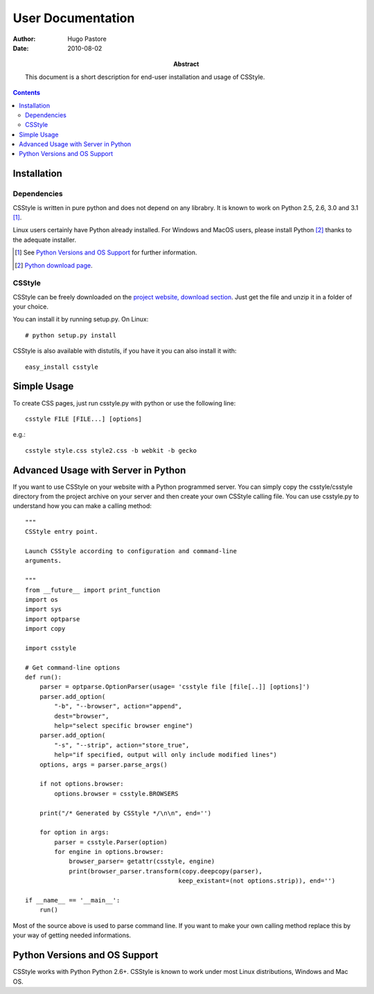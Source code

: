 ====================
 User Documentation
====================

:Author: Hugo Pastore

:Date: 2010-08-02

:Abstract: This document is a short description for end-user installation and 
  usage of CSStyle.

.. contents::

Installation
============

Dependencies
------------

CSStyle is written in pure python and does not depend on any librabry. It is
known to work on Python 2.5, 2.6, 3.0 and 3.1 [#]_.

Linux users certainly have Python already installed. For Windows and MacOS
users, please install Python [#]_ thanks to the adequate installer.

.. [#] See `Python Versions and OS Support`_ for further information.

.. [#] `Python download page <http://python.org/download/>`_.

CSStyle
-------

CSStyle can be freely downloaded on the `project website, download section
<http://www.csstyle.org/download>`_. Just get the file and unzip it in a
folder of your choice.

You can install it by running setup.py.
On Linux::
  
  # python setup.py install

CSStyle is also available with distutils, if you have it you can also install it 
with::

  easy_install csstyle

Simple Usage
============

To create CSS pages, just run csstyle.py with python or use the following line::

  csstyle FILE [FILE...] [options]

e.g.::

  csstyle style.css style2.css -b webkit -b gecko

Advanced Usage with Server in Python
====================================

If you want to use CSStyle on your website with a Python programmed server.
You can simply copy the csstyle/csstyle directory from the project archive 
on your server and then create your own CSStyle calling file.
You can use csstyle.py to understand how you can make a calling method::
  
  """
  CSStyle entry point.

  Launch CSStyle according to configuration and command-line
  arguments.

  """
  from __future__ import print_function
  import os
  import sys
  import optparse
  import copy

  import csstyle

  # Get command-line options
  def run():
      parser = optparse.OptionParser(usage= 'csstyle file [file[..]] [options]')
      parser.add_option(
          "-b", "--browser", action="append",
          dest="browser",
          help="select specific browser engine")
      parser.add_option(
          "-s", "--strip", action="store_true",
          help="if specified, output will only include modified lines")
      options, args = parser.parse_args()

      if not options.browser:
          options.browser = csstyle.BROWSERS

      print("/* Generated by CSStyle */\n\n", end='')

      for option in args:
          parser = csstyle.Parser(option)
          for engine in options.browser:
              browser_parser= getattr(csstyle, engine)
              print(browser_parser.transform(copy.deepcopy(parser), 
                                            keep_existant=(not options.strip)), end='')
                                            
  if __name__ == '__main__':
      run()

Most of the source above is used to parse command line. If you want to make
your own calling method replace this by your way of getting needed informations.

Python Versions and OS Support
==============================

CSStyle works with Python Python 2.6+.
CSStyle is known to work under most Linux distributions, Windows and Mac OS.
  